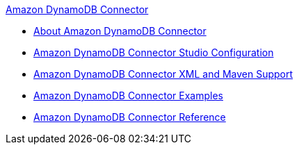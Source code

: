 .xref:index.adoc[Amazon DynamoDB Connector]
* xref:index.adoc[About Amazon DynamoDB Connector]
* xref:amazon-dynamodb-connector-studio.adoc[Amazon DynamoDB Connector Studio Configuration]
* xref:amazon-dynamodb-connector-xml-maven.adoc[Amazon DynamoDB Connector XML and Maven Support]
* xref:amazon-dynamodb-connector-examples.adoc[Amazon DynamoDB Connector Examples]
* xref:amazon-dynamodb-connector-reference.adoc[Amazon DynamoDB Connector Reference]
